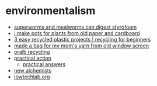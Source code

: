 * environmentalism
- [[https://www.reddit.com/r/zerowaste/comments/dgdz7y/my_boyfriend_wrote_a_paper_on_how_superworms_and/][superworms and mealworms can digest styrofoam]]
- [[https://www.reddit.com/r/upcycling/comments/kgzy5w/i_make_pots_for_plants_from_old_paper_and/][i make pots for plants from old paper and cardboard]]
- [[https://www.youtube.com/watch?v=fpsxvo5lsty][3 easy recycled plastic projects | recycling for beginners]]
- [[https://www.reddit.com/r/upcycling/comments/i8rhj9/made_a_bag_for_my_moms_yarn_from_old_window_screen/][made a bag for my mom's yarn from old window screen]]
- [[https://oralb.com/en-us/recycling/][oralb recycling]]
- [[https://practicalaction.org/][practical action]]
  - [[https://practicalactionpublishing.com/book-series/79/practical-answers][practical answers]]
- [[https://newalchemists.net/][new alchemists]]
- [[https://wiki.lowtechlab.org][lowtechlab.org]]
